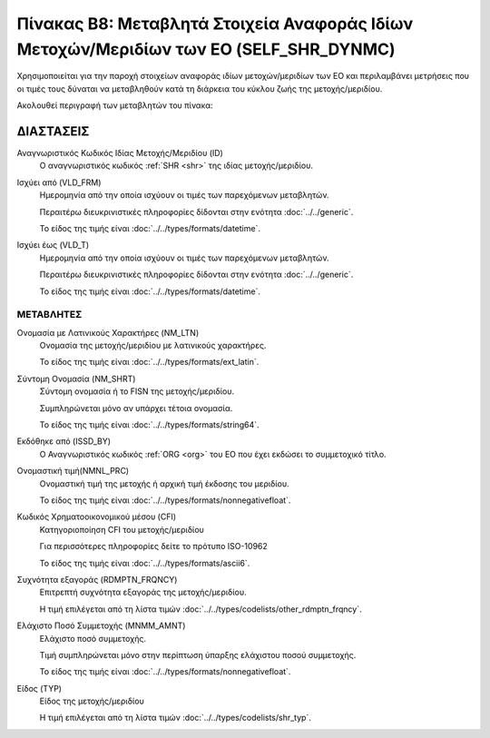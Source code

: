 
Πίνακας B8: Μεταβλητά Στοιχεία Αναφοράς Ιδίων Μετοχών/Μεριδίων των ΕΟ (SELF_SHR_DYNMC)
======================================================================================
Χρησιμοποιείται για την παροχή στοιχείων αναφοράς ιδίων μετοχών/μεριδίων των ΕΟ
και περιλαμβάνει μετρήσεις που οι τιμές τους δύναται να μεταβληθούν κατά τη
διάρκεια του κύκλου ζωής της μετοχής/μεριδίου.

Ακολουθεί περιγραφή των μεταβλητών του πίνακα:

ΔΙΑΣΤΑΣΕΙΣ
----------
Αναγνωριστικός Κωδικός Ιδίας Μετοχής/Μεριδίου (ID)
    Ο αναγνωριστικός κωδικός :ref:`SHR <shr>` της ιδίας μετοχής/μεριδίου.

Ισχύει από (VLD_FRM)
    Ημερομηνία από την οποία ισχύουν οι τιμές των παρεχόμενων μεταβλητών.

    Περαιτέρω διευκρινιστικές πληροφορίες δίδονται στην ενότητα :doc:`../../generic`.

    Το είδος της τιμής είναι :doc:`../../types/formats/datetime`.

Ισχύει έως (VLD_T)
    Ημερομηνία από την οποία ισχύουν οι τιμές των παρεχόμενων μεταβλητών.

    Περαιτέρω διευκρινιστικές πληροφορίες δίδονται στην ενότητα :doc:`../../generic`.

    Το είδος της τιμής είναι :doc:`../../types/formats/datetime`.


ΜΕΤΑΒΛΗΤΕΣ
~~~~~~~~~~

Ονομασία με Λατινικούς Χαρακτήρες (NM_LTN)
    Ονομασία της μετοχής/μεριδίου με λατινικούς χαρακτήρες.

    Το είδος της τιμής είναι :doc:`../../types/formats/ext_latin`.

Σύντομη Ονομασία (NM_SHRT)
    Σύντομη ονομασία ή το FISN της μετοχής/μεριδίου.

    Συμπληρώνεται μόνο αν υπάρχει τέτοια ονομασία.

    Το είδος της τιμής είναι :doc:`../../types/formats/string64`.

Εκδόθηκε από (ISSD_BY)
    O Αναγνωριστικός κωδικός :ref:`ORG <org>` του ΕΟ που έχει εκδώσει το συμμετοχικό τίτλο.

Ονομαστική τιμή(NMNL_PRC)
    Ονομαστική τιμή της μετοχής ή αρχική τιμή έκδοσης του μεριδίου.

    Το είδος της τιμής είναι :doc:`../../types/formats/nonnegativefloat`.

Κωδικός Χρηματοοικονομικού μέσου (CFI)
    Κατηγοριοποίηση CFI του μετοχής/μεριδίου 

    Για περισσότερες πληροφορίες δείτε το πρότυπο ISO-10962

    Το είδος της τιμής είναι :doc:`../../types/formats/ascii6`.

Συχνότητα εξαγοράς (RDMPTN_FRQNCY)
    Επιτρεπτή συχνότητα εξαγοράς της μετοχής/μεριδίου.

    Η τιμή επιλέγεται από τη λίστα τιμών :doc:`../../types/codelists/other_rdmptn_frqncy`.

Ελάχιστο Ποσό Συμμετοχής (MNMM_AMNT)
    Ελάχιστο ποσό συμμετοχής.

    Τιμή συμπληρώνεται μόνο στην περίπτωση ύπαρξης ελάχιστου ποσού συμμετοχής. 

    Το είδος της τιμής είναι :doc:`../../types/formats/nonnegativefloat`.

Είδος (TYP)
    Είδος της μετοχής/μεριδίου
    
    Η τιμή επιλέγεται από τη λίστα τιμών :doc:`../../types/codelists/shr_typ`.
